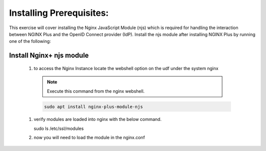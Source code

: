 Installing Prerequisites:
=========================

This exercise will cover installing the Nginx JavaScript Module (njs) which is required for handling the interaction between NGINX Plus and the OpenID Connect provider (IdP). Install the njs module after installing NGINX Plus by running one of the following:

Install Nginx+ njs module
-------------------------

 #. to access the Nginx Instance locate the webshell option on the udf under the system nginx
  .. image:: /_static/9nginxwebshell.png

  .. note:: 
    
    Execute this command from the nginx webshell.
 
  .. code:: shell

    sudo apt install nginx-plus-module-njs

  .. image:: UA_Lab/images/ualab03.png

 #. verify modules are loaded into nginx with the below command.

    .. code:: shell
   
    sudo ls /etc/ssl/modules

    .. image:: UA_Lab/images/ualab04.png
     :width: 800

 #. now you will need to load the module in the nginx.conf 


